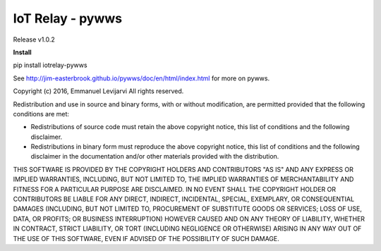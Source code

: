 IoT Relay - pywws
==================================
Release v1.0.2

**Install**

pip install iotrelay-pywws



See http://jim-easterbrook.github.io/pywws/doc/en/html/index.html for
more on pywws.


Copyright (c) 2016, Emmanuel Levijarvi
All rights reserved.

Redistribution and use in source and binary forms, with or without
modification, are permitted provided that the following conditions
are met:

- Redistributions of source code must retain the above copyright notice,
  this list of conditions and the following disclaimer.
- Redistributions in binary form must reproduce the above copyright
  notice, this list of conditions and the following disclaimer in the
  documentation and/or other materials provided with the distribution.

THIS SOFTWARE IS PROVIDED BY THE COPYRIGHT HOLDERS AND CONTRIBUTORS
"AS IS" AND ANY EXPRESS OR IMPLIED WARRANTIES, INCLUDING, BUT NOT
LIMITED TO, THE IMPLIED WARRANTIES OF MERCHANTABILITY AND FITNESS FOR
A PARTICULAR PURPOSE ARE DISCLAIMED. IN NO EVENT SHALL THE COPYRIGHT
HOLDER OR CONTRIBUTORS BE LIABLE FOR ANY DIRECT, INDIRECT, INCIDENTAL,
SPECIAL, EXEMPLARY, OR CONSEQUENTIAL DAMAGES (INCLUDING, BUT NOT LIMITED
TO, PROCUREMENT OF SUBSTITUTE GOODS OR SERVICES; LOSS OF USE, DATA, OR
PROFITS; OR BUSINESS INTERRUPTION) HOWEVER CAUSED AND ON ANY THEORY OF
LIABILITY, WHETHER IN CONTRACT, STRICT LIABILITY, OR TORT (INCLUDING
NEGLIGENCE OR OTHERWISE) ARISING IN ANY WAY OUT OF THE USE OF THIS
SOFTWARE, EVEN IF ADVISED OF THE POSSIBILITY OF SUCH DAMAGE.


